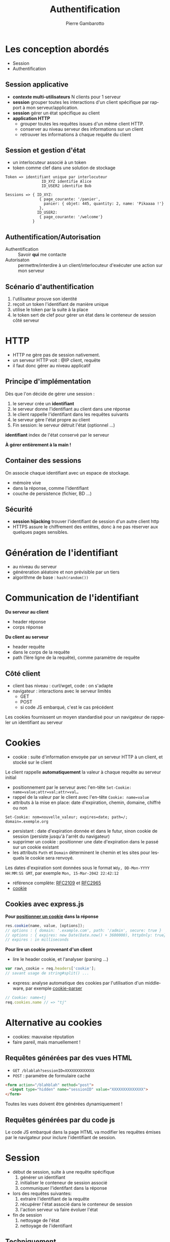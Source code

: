 #+Title: Authentification
#+Author: Pierre Gambarotto
#+Email: pierre.gambarotto@enseeiht.fr
#+OPTIONS: num:nil reveal_title_slide:auto toc:nil
#+OPTIONS: reveal_center:nil
#+REVEAL_THEME: moon
#+REVEAL_EXTRA_CSS: ./local.css
#+REVEAL_MARGIN: 0.01
#+REVEAL_ROOT: http://cdn.jsdelivr.net/reveal.js/3.0.0/

# C-c C-e R B|R to export as a reveal js presentation
#+LATEX_CLASS: article
#+LaTeX_CLASS_OPTIONS: [a4paper]
#+LaTeX_CLASS_OPTIONS: [12pt]
#+LaTeX_CLASS_OPTIONS: [listings, listings-sv]
#+LANGUAGE: fr
#+LATEX_HEADER: \usepackage[francais]{babel}

# C-c C-e l l/p/o to export as latex/pdf document

# tangle a block : C-u C-c C-v C-t (C-ucvt)

 
* Les conception abordés

- Session 
- Authentification



** Session applicative
   :PROPERTIES:
   :CUSTOM_ID: session-applicative
   :END:

- *contexte multi-utilisateurs* N clients pour 1 serveur
- *session* grouper toutes les interactions d'un client spécifique par
  rapport à mon serveur/application.
- *session* gérer un état spécifique au client 
- *application HTTP*  
  - grouper toutes les requêtes issues d'un même
    client HTTP.
  - conserver au niveau serveur des informations sur un client
  - retrouver les informations à chaque requête du client


** Session et gestion d'état

- un interlocuteur associé à un token
- token comme clef dans une solution de stockage 

#+BEGIN_EXAMPLE
Token => identifiant unique par interlocuteur
                ID_XYZ identifie Alice
                ID_USER2 identifie Bob

Sessions => { ID_XYZ: 
               { page_courante: '/panier',
                 panier: { objet: 445, quantity: 2, name: 'Pikaaaa !'}
               },
              ID_USER2:
               { page_courante: '/welcome'}
            }
#+END_EXAMPLE

** Authentification/Autorisation

- Authentification :: Savoir *qui* me contacte
- Autorisaton :: permettre/interdire à un client/interlocuteur d'exécuter une action sur mon serveur

** Scénario d'authentification

1. l'utilisateur prouve son identité
2. reçoit un token l'identifiant de manière unique
3. utilise le token par la suite à la place
4. le token sert de clef pour gérer un état dans le conteneur de session côté serveur


* HTTP

-  HTTP ne gère pas de session nativement.
-  un serveur HTTP voit : @IP client, requête
-  il faut donc gérer au niveau applicatif

** Principe d'implémentation

Dès que l'on décide de gérer une session :

1. le serveur crée un *identifiant*
2. le serveur donne l'identifiant au client dans une réponse
3. le client rappelle l'identifiant dans les requêtes suivants
4. le serveur gère l'état propre au client
5. Fin session: le serveur détruit l'état (optionnel …)

*identifiant* index de l'état conservé par le serveur

*À gérer entièrement à la main !*

** Container des sessions

On associe chaque identifiant avec un espace de stockage.

- mémoire vive
- dans la réponse, comme l'identifiant
- couche de persistence (fichier, BD ...)

** Sécurité

- *session hijacking* trouver l'identifiant de session d'un autre
  client http
-  HTTPS assure le chiffrement des entêtes, donc à ne pas réserver aux
   quelques pages sensibles.

* Génération de l'identifiant

- au niveau du serveur
- généreration aléatoire et non prévisible par un tiers
- algorithme de base : =hash(random())=

* Communication de l'identifiant

*Du serveur au client*
-  header réponse
-  corps réponse

*Du client au serveur*

-  header requête
-  dans le corps de la requête
-  path (1ère ligne de la requête), comme paramètre de requête

** Côté client

- client bas niveau : curl/wget, code : on s'adapte
- navigateur : interactions avec le serveur limités
  - GET
  - POST
  - si code JS embarqué, c'est le cas précédent

Les cookies fournissent un moyen standardisé pour un navigateur de rappeler un
identifiant au serveur

* Cookies

-  cookie : suite d'information envoyée par un serveur HTTP à un client,
   et stocké sur le client


[[./i/cookies.jpg]]

Le client rappelle *automatiquement* la valeur à chaque requête au serveur initial

#+reveal: split

-  positionnement par le serveur avec l'en-tête
   =Set-Cookie: name=value;attr=val;attr=val…=
-  rappel de la valeur par le client avec l'en-tête =Cookie: name=value=
-  attributs à la mise en place: date d'expiration, chemin, domaine,
   chiffré ou non


#+BEGIN_EXAMPLE
Set-Cookie: nom=nouvelle_valeur; expires=date; path=/; domain=.exemple.org
#+END_EXAMPLE

#+reveal: split

-  persistant : date d'expiration donnée et dans le futur, sinon cookie
   de session (persiste jusqu'à l'arrêt du navigateur)
-  supprimer un cookie : positionner une date d'expiration dans le passé
   sur un cookie existant
-  les attributs =Path= et =Domain= déterminent le chemin et les sites
   pour lesquels le cookie sera renvoyé.

Les dates d'expiration sont données sous le format
=Wdy, DD-Mon-YYYY HH:MM:SS GMT=, par exemple =Mon, 15-Mar-2042 22:42:12=

-  référence complète: [[http://tools.ietf.org/html/rfc2109][RFC2109]] et [[http://tools.ietf.org/html/rfc2965][RFC2965]]
-  [[http://en.wikipedia.org/wiki/HTTP_cookie][cookie]]


** Cookies avec express.js

*Pour [[http://expressjs.com/en/4x/api.html#res.cookie][positionner un cookie]] dans la réponse*

#+BEGIN_SRC javascript
res.cookie(name, value, [options]); 
// options : { domain: '.example.com', path: '/admin', secure: true } 
// options : { expires: new Date(Date.now() + 3600000), httpOnly: true} 
// expires : in milliseconds
#+END_SRC

#+REVEAL: split
*Pour lire un cookie provenant d'un client*

-  lire le header cookie, et l'analyser (parsing ...)

#+BEGIN_SRC javascript
var raw\_cookie = req.headers['cookie']; 
// savant usage de string#split() ...
#+END_SRC

-  express: analyse automatique des cookies par l'utilisation d'un
   middleware, par exemple [[https://github.com/expressjs/cookie-parser][cookie-parser]]


#+BEGIN_SRC javascript
// Cookie: name=tj 
req.cookies.name // => "tj"
#+END_SRC

* Alternative au cookies

- cookies: mauvaise réputation
- faire pareil, mais manuellement !


** Requêtes générées par des vues HTML

- ~GET /blablah?sessionID=XXXXXXXXXXXXX~
- ~POST~ : paramètre de formulaire caché 

#+BEGIN_SRC html
  <form action="/blahblah" method="post">
    <input type="hidden" name="sessionID" value="XXXXXXXXXXXXXX">
  </form>
#+END_SRC

Toutes les vues doivent être générées dynamiquement !

** Requêtes générées par du code js

Le code JS embarqué dans la page HTML va modifier les requêtes émises par le
navigateur pour inclure l'identifiant de session.

* Session

- début de session, suite à une requête spécifique
  1. générer un identifiant
  2. initialiser le conteneur de session associé
  3. communiquer l'identifant dans la réponse
- lors des requêtes suivantes:
  1. extraire l'identifiant de la requête
  2. récupérer l'état associé dans le conteneur de session
  3. l'action serveur va faire évoluer l'état
- fin de session
  1. nettoyage de l'état
  2. nettoyage de l'identifiant

** Techniquement …

Une solution de gestion de session http comprend

1. génération d'idententifiant côté serveur
2. communication de l'identifiant au client
3. solution pour extraire l'identifiant des requêtes clients
4. conteneur de session

* Gérer une session dans express

Middleware [[https://github.com/expressjs/session][=express-session=]]

-  communication de l'identifiant de session: par cookie
-  container de session : par défaut en mémoire sur le serveur
-  container persistent avec d'autres middlewares (redis, mongodb, bd sql)

Middleware[[https://github.com/expressjs/cookie-session][=cookie-session=]]

-  idem, mais stockage de la session dans un cookie


** Mise en application

Une fois un middleware gérant la session activé :

-  =req.session= : objet javascript contenant la session de
   l'utilisateur courant.

#+BEGIN_SRC javascript
// stocker une valeur dans la session 
req.session[key] = val 
//récupérer une valeur précédemment stockée 
res.session[key]

req.session.name = req.query.name
req.session['# of visits'] = 4
#+END_SRC

* Authentification

Le client fournit des informations permettant au serveur de valider son identité

*Sans Session*

- Informations soumises à chaque requête
- le serveur vérifie l'identité à chaque requête

#+reveal: split

*Avec session*

- scénario d'échange identité <-> token
- identité fournie une fois, vérifié une fois
- les fois suivantes, le token à la place
- le serveur vérifie juste que le token existe
- le token sert de clef dans le conteneur de session

* Liens

*Authentification fournies par HTTP*
- [[https://en.wikipedia.org/wiki/Basic_access_authentication][Basic]]
- [[https://en.wikipedia.org/wiki/Digest_access_authentication][Digest]]

*Délégation d'authentification*
- [[https://en.wikipedia.org/wiki/OAuth][oauth]]

*Gestion de token*
- [[https://jwt.io/][jwt]]

*étude du cas de gitlab* 
-  [[https://gitlab.enseeiht.fr/profile/personal_access_tokens][accès par token]]


* COMMENT plan

cours actuel, à relire pour les transitions

session : code basique

rajouter après les principes la succession classique des écrans dans un scénario
d'authentification

protéger une route : faire passer par le middleware d'authentification

fournir modèle sequelize et vues pour gestion d'utilisateur nom, prénom, mail,
mot de passe, en pur html et API json, sans validation

TP : faire tout à la main le matin

PM : utiliser passport

conclusion sur les différents services existants, démonstration avec gitlab ?
